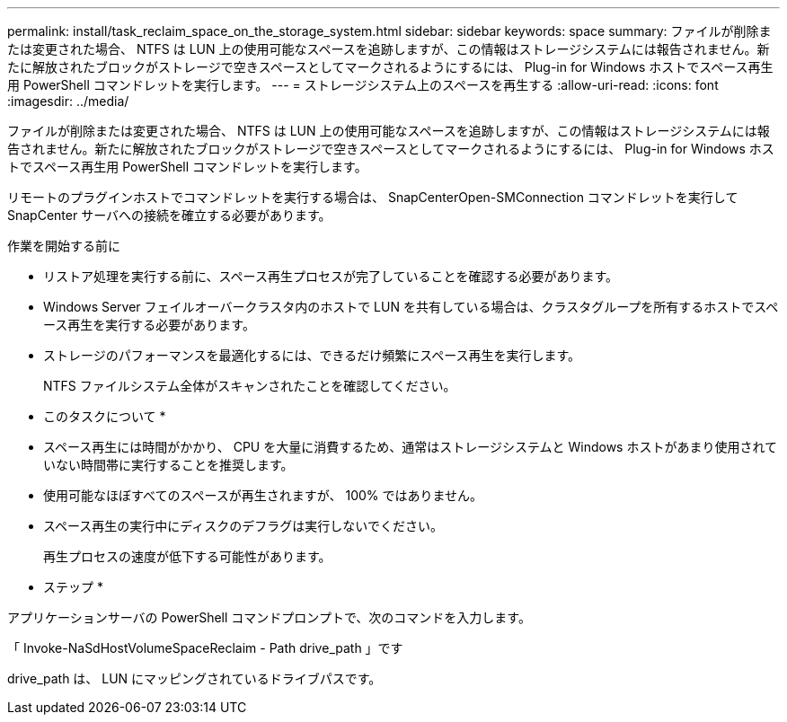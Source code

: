 ---
permalink: install/task_reclaim_space_on_the_storage_system.html 
sidebar: sidebar 
keywords: space 
summary: ファイルが削除または変更された場合、 NTFS は LUN 上の使用可能なスペースを追跡しますが、この情報はストレージシステムには報告されません。新たに解放されたブロックがストレージで空きスペースとしてマークされるようにするには、 Plug-in for Windows ホストでスペース再生用 PowerShell コマンドレットを実行します。 
---
= ストレージシステム上のスペースを再生する
:allow-uri-read: 
:icons: font
:imagesdir: ../media/


[role="lead"]
ファイルが削除または変更された場合、 NTFS は LUN 上の使用可能なスペースを追跡しますが、この情報はストレージシステムには報告されません。新たに解放されたブロックがストレージで空きスペースとしてマークされるようにするには、 Plug-in for Windows ホストでスペース再生用 PowerShell コマンドレットを実行します。

リモートのプラグインホストでコマンドレットを実行する場合は、 SnapCenterOpen-SMConnection コマンドレットを実行して SnapCenter サーバへの接続を確立する必要があります。

.作業を開始する前に
* リストア処理を実行する前に、スペース再生プロセスが完了していることを確認する必要があります。
* Windows Server フェイルオーバークラスタ内のホストで LUN を共有している場合は、クラスタグループを所有するホストでスペース再生を実行する必要があります。
* ストレージのパフォーマンスを最適化するには、できるだけ頻繁にスペース再生を実行します。
+
NTFS ファイルシステム全体がスキャンされたことを確認してください。



* このタスクについて *

* スペース再生には時間がかかり、 CPU を大量に消費するため、通常はストレージシステムと Windows ホストがあまり使用されていない時間帯に実行することを推奨します。
* 使用可能なほぼすべてのスペースが再生されますが、 100% ではありません。
* スペース再生の実行中にディスクのデフラグは実行しないでください。
+
再生プロセスの速度が低下する可能性があります。



* ステップ *

アプリケーションサーバの PowerShell コマンドプロンプトで、次のコマンドを入力します。

「 Invoke-NaSdHostVolumeSpaceReclaim - Path drive_path 」です

drive_path は、 LUN にマッピングされているドライブパスです。
